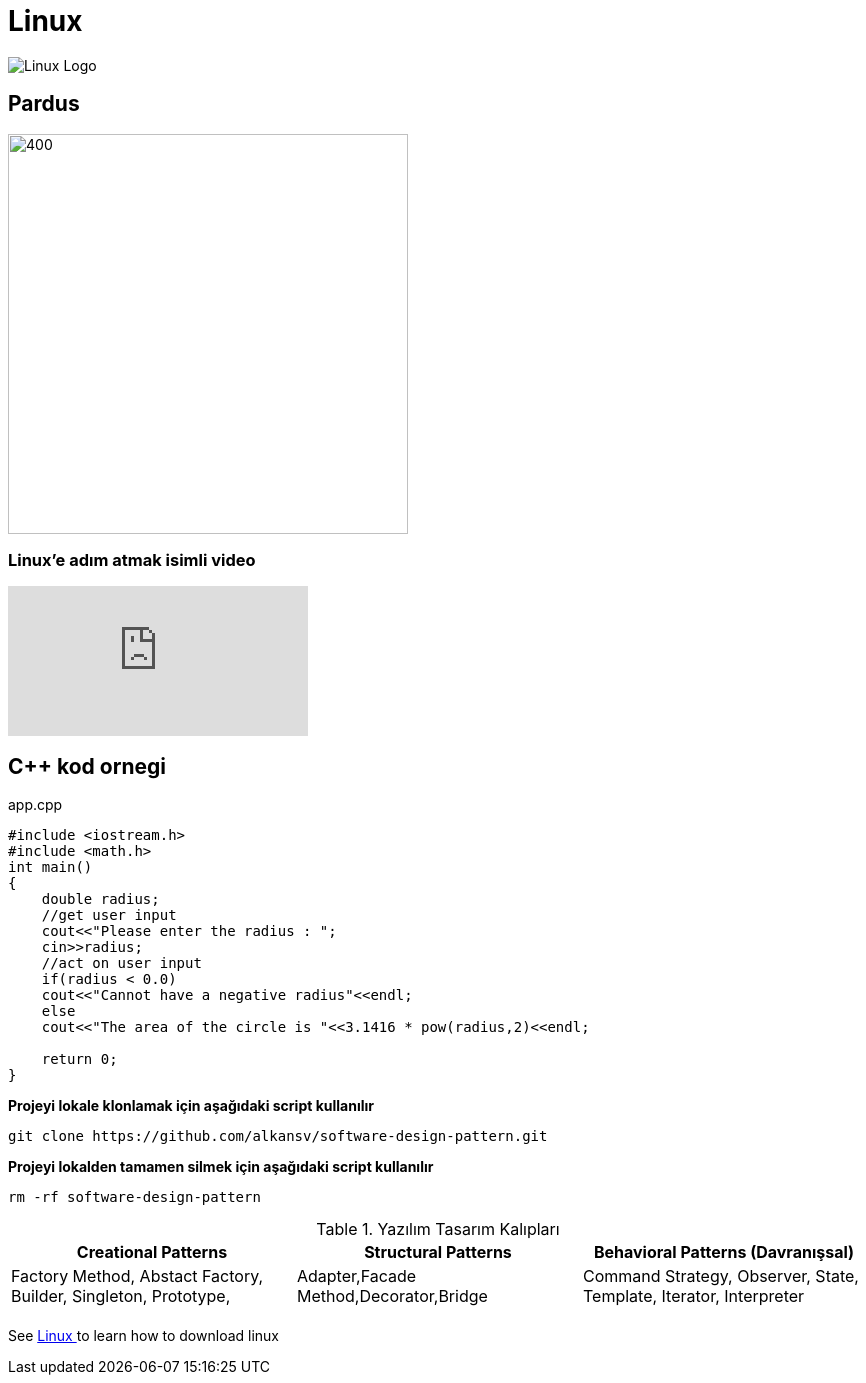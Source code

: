 [#linux-title]
= Linux

image::images/Linux.jpg[Linux Logo]


== Pardus

image::images/pardus_logo-1485951064.jpg[400,400 Pardus]


=== Linux'e adım atmak isimli video

video::Gs8wX7VyAgw[youtube]




== C++ kod ornegi

.app.cpp
[source,cpp]
----
#include <iostream.h>
#include <math.h> 
int main()
{
    double radius;
    //get user input
    cout<<"Please enter the radius : ";
    cin>>radius;
    //act on user input
    if(radius < 0.0)
    cout<<"Cannot have a negative radius"<<endl;
    else
    cout<<"The area of the circle is "<<3.1416 * pow(radius,2)<<endl;
    
    return 0;
}
----


*Projeyi lokale klonlamak için aşağıdaki script kullanılır*
[source,bash]
----
git clone https://github.com/alkansv/software-design-pattern.git
----

*Projeyi lokalden tamamen silmek için aşağıdaki script kullanılır*
[source,bash]
----
rm -rf software-design-pattern
----


.Yazılım Tasarım Kalıpları 
[width="100%",options="header,footer"]
|====================
| Creational Patterns | Structural Patterns | Behavioral Patterns (Davranışsal)
| Factory Method,
  Abstact Factory, 
  Builder,
  Singleton,
  Prototype, | Adapter,Facade Method,Decorator,Bridge  |  Command
Strategy,
Observer,
State,
Template,
Iterator,
Interpreter
| | |
|====================



See <<linux-title,Linux >> to learn how to download linux
